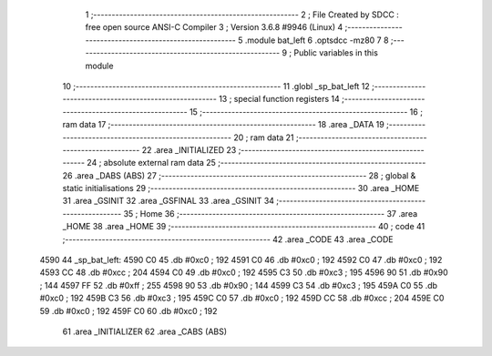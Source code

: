                               1 ;--------------------------------------------------------
                              2 ; File Created by SDCC : free open source ANSI-C Compiler
                              3 ; Version 3.6.8 #9946 (Linux)
                              4 ;--------------------------------------------------------
                              5 	.module bat_left
                              6 	.optsdcc -mz80
                              7 	
                              8 ;--------------------------------------------------------
                              9 ; Public variables in this module
                             10 ;--------------------------------------------------------
                             11 	.globl _sp_bat_left
                             12 ;--------------------------------------------------------
                             13 ; special function registers
                             14 ;--------------------------------------------------------
                             15 ;--------------------------------------------------------
                             16 ; ram data
                             17 ;--------------------------------------------------------
                             18 	.area _DATA
                             19 ;--------------------------------------------------------
                             20 ; ram data
                             21 ;--------------------------------------------------------
                             22 	.area _INITIALIZED
                             23 ;--------------------------------------------------------
                             24 ; absolute external ram data
                             25 ;--------------------------------------------------------
                             26 	.area _DABS (ABS)
                             27 ;--------------------------------------------------------
                             28 ; global & static initialisations
                             29 ;--------------------------------------------------------
                             30 	.area _HOME
                             31 	.area _GSINIT
                             32 	.area _GSFINAL
                             33 	.area _GSINIT
                             34 ;--------------------------------------------------------
                             35 ; Home
                             36 ;--------------------------------------------------------
                             37 	.area _HOME
                             38 	.area _HOME
                             39 ;--------------------------------------------------------
                             40 ; code
                             41 ;--------------------------------------------------------
                             42 	.area _CODE
                             43 	.area _CODE
   4590                      44 _sp_bat_left:
   4590 C0                   45 	.db #0xc0	; 192
   4591 C0                   46 	.db #0xc0	; 192
   4592 C0                   47 	.db #0xc0	; 192
   4593 CC                   48 	.db #0xcc	; 204
   4594 C0                   49 	.db #0xc0	; 192
   4595 C3                   50 	.db #0xc3	; 195
   4596 90                   51 	.db #0x90	; 144
   4597 FF                   52 	.db #0xff	; 255
   4598 90                   53 	.db #0x90	; 144
   4599 C3                   54 	.db #0xc3	; 195
   459A C0                   55 	.db #0xc0	; 192
   459B C3                   56 	.db #0xc3	; 195
   459C C0                   57 	.db #0xc0	; 192
   459D CC                   58 	.db #0xcc	; 204
   459E C0                   59 	.db #0xc0	; 192
   459F C0                   60 	.db #0xc0	; 192
                             61 	.area _INITIALIZER
                             62 	.area _CABS (ABS)
